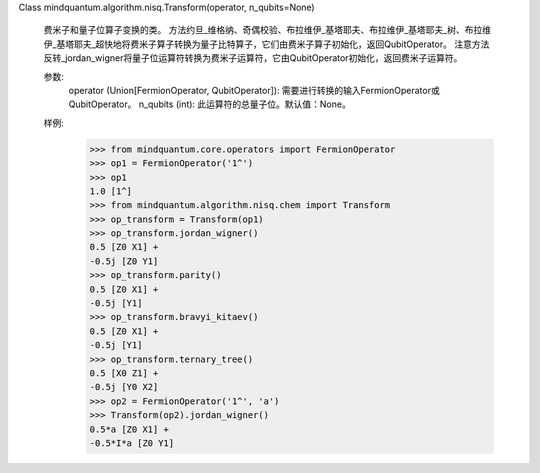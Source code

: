 Class mindquantum.algorithm.nisq.Transform(operator, n_qubits=None)

    费米子和量子位算子变换的类。
    方法约旦_维格纳、奇偶校验、布拉维伊_基塔耶夫、布拉维伊_基塔耶夫_树、布拉维伊_基塔耶夫_超快地将费米子算子转换为量子比特算子，它们由费米子算子初始化，返回QubitOperator。
    注意方法反转_jordan_wigner将量子位运算符转换为费米子运算符，它由QubitOperator初始化，返回费米子运算符。

    参数:
        operator (Union[FermionOperator, QubitOperator]): 需要进行转换的输入FermionOperator或QubitOperator。
        n_qubits (int): 此运算符的总量子位。默认值：None。

    样例:
        >>> from mindquantum.core.operators import FermionOperator
        >>> op1 = FermionOperator('1^')
        >>> op1
        1.0 [1^]
        >>> from mindquantum.algorithm.nisq.chem import Transform
        >>> op_transform = Transform(op1)
        >>> op_transform.jordan_wigner()
        0.5 [Z0 X1] +
        -0.5j [Z0 Y1]
        >>> op_transform.parity()
        0.5 [Z0 X1] +
        -0.5j [Y1]
        >>> op_transform.bravyi_kitaev()
        0.5 [Z0 X1] +
        -0.5j [Y1]
        >>> op_transform.ternary_tree()
        0.5 [X0 Z1] +
        -0.5j [Y0 X2]
        >>> op2 = FermionOperator('1^', 'a')
        >>> Transform(op2).jordan_wigner()
        0.5*a [Z0 X1] +
        -0.5*I*a [Z0 Y1]
    